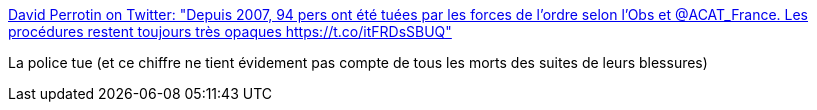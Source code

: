 :jbake-type: post
:jbake-status: published
:jbake-title: David Perrotin on Twitter: "Depuis 2007, 94 pers ont été tuées par les forces de l'ordre selon l'Obs et @ACAT_France. Les procédures restent toujours très opaques https://t.co/itFRDsSBUQ"
:jbake-tags: police,violence,_mois_sept.,_année_2017
:jbake-date: 2017-09-15
:jbake-depth: ../
:jbake-uri: shaarli/1505469713000.adoc
:jbake-source: https://nicolas-delsaux.hd.free.fr/Shaarli?searchterm=https%3A%2F%2Ftwitter.com%2Fdavidperrotin%2Fstatus%2F908597774626717696&searchtags=police+violence+_mois_sept.+_ann%C3%A9e_2017
:jbake-style: shaarli

https://twitter.com/davidperrotin/status/908597774626717696[David Perrotin on Twitter: "Depuis 2007, 94 pers ont été tuées par les forces de l'ordre selon l'Obs et @ACAT_France. Les procédures restent toujours très opaques https://t.co/itFRDsSBUQ"]

La police tue (et ce chiffre ne tient évidement pas compte de tous les morts des suites de leurs blessures)
